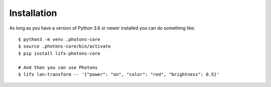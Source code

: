 .. installation:

Installation
============

As long as you have a version of Python 3.6 or newer installed you can do
something like::

    $ python3 -m venv .photons-core
    $ source .photons-core/bin/activate
    $ pip install lifx-photons-core
    
    # And then you can use Photons
    $ lifx lan:transform -- '{"power": "on", "color": "red", "brightness": 0.5}'
